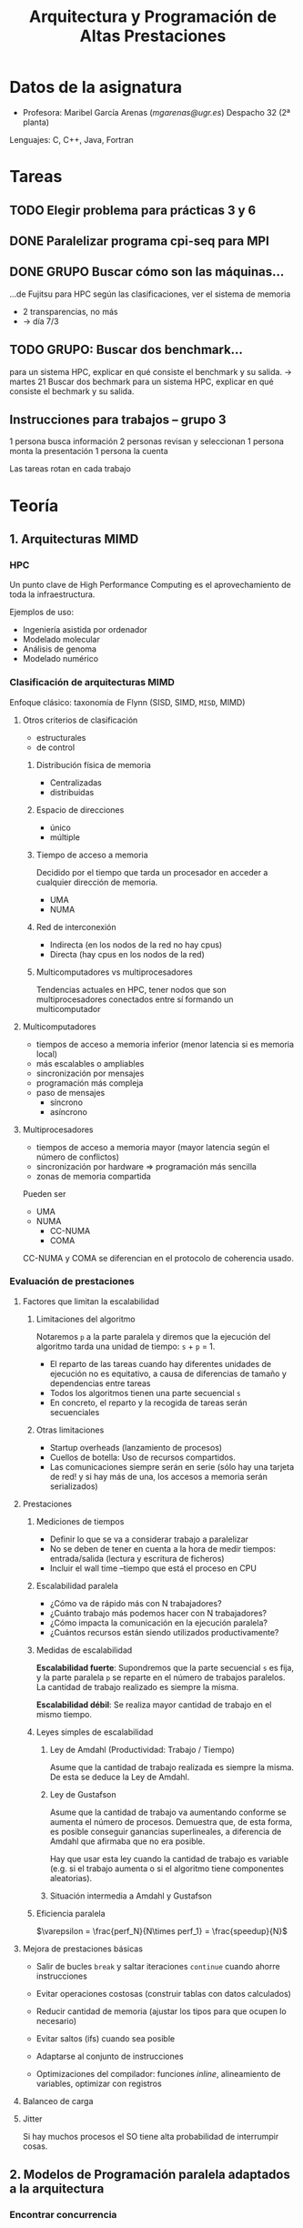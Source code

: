 #+TITLE: Arquitectura y Programación de Altas Prestaciones

* Datos de la asignatura
- Profesora: Maribel García Arenas ([[mgarenas@ugr.es]])
  Despacho 32 (2ª planta)

Lenguajes: C, C++, Java, Fortran

* Tareas

** TODO Elegir problema para prácticas 3 y 6

** DONE Paralelizar programa cpi-seq para MPI

** DONE GRUPO Buscar cómo son las máquinas...
...de Fujitsu para HPC según las clasificaciones, ver el sistema de memoria

- 2 transparencias, no más
- -> día 7/3

** TODO GRUPO: Buscar dos benchmark...
para un sistema HPC, explicar en qué consiste el benchmark y su salida.
-> martes 21
Buscar dos bechmark para un sistema HPC, explicar
en qué consiste el bechmark y su salida.

** Instrucciones para trabajos -- grupo 3

1 persona busca información
2 personas revisan y seleccionan
1 persona monta la presentación
1 persona la cuenta

Las tareas rotan en cada trabajo

* Teoría
** 1. Arquitecturas MIMD

*** HPC

Un punto clave de High Performance Computing es el aprovechamiento de toda la infraestructura.

Ejemplos de uso:
- Ingeniería asistida por ordenador
- Modelado molecular
- Análisis de genoma
- Modelado numérico

*** Clasificación de arquitecturas MIMD

Enfoque clásico: taxonomía de Flynn (SISD, SIMD, ~MISD~, MIMD)

**** Otros criterios de clasificación
- estructurales
- de control

***** Distribución física de memoria
- Centralizadas
- distribuidas
***** Espacio de direcciones
- único
- múltiple
***** Tiempo de acceso a memoria
Decidido por el tiempo que tarda un procesador en acceder a cualquier dirección de memoria.
- UMA
- NUMA
***** Red de interconexión
- Indirecta (en los nodos de la red no hay cpus)
- Directa (hay cpus en los nodos de la red)
***** Multicomputadores vs multiprocesadores
Tendencias actuales en HPC, tener nodos que son multiprocesadores conectados entre sí formando un multicomputador

**** Multicomputadores
- tiempos de acceso a memoria inferior (menor latencia si es memoria local)
- más escalables o ampliables
- sincronización por mensajes
- programación más compleja
- paso de mensajes
  - síncrono
  - asíncrono

**** Multiprocesadores
- tiempos de acceso a memoria mayor (mayor latencia según el número de conflictos)
- sincronización por hardware => programación más sencilla
- zonas de memoria compartida

Pueden ser
- UMA
- NUMA
  - CC-NUMA
  - COMA

CC-NUMA y COMA se diferencian en el protocolo de coherencia usado.

*** Evaluación de prestaciones

**** Factores que limitan la escalabilidad

***** Limitaciones del algoritmo

Notaremos =p= a la parte paralela y diremos que la ejecución del algoritmo tarda una unidad de tiempo: =s= + =p= = 1.

- El reparto de las tareas cuando hay diferentes unidades de ejecución no es equitativo, a causa de diferencias de tamaño y dependencias entre tareas
- Todos los algoritmos tienen una parte secuencial =s=
- En concreto, el reparto y la recogida de tareas serán secuenciales

***** Otras limitaciones
- Startup overheads (lanzamiento de procesos)
- Cuellos de botella: Uso de recursos compartidos.
- Las comunicaciones siempre serán en serie (sólo hay una tarjeta de red! y si hay más de una, los accesos a memoria serán serializados)

**** Prestaciones

***** Mediciones de tiempos

- Definir lo que se va a considerar trabajo a paralelizar
- No se deben de tener en cuenta a la hora de medir tiempos: entrada/salida (lectura y escritura de ficheros)
- Incluir el wall time --tiempo que está el proceso en CPU

***** Escalabilidad paralela

- ¿Cómo va de rápido más con N trabajadores?
- ¿Cuánto trabajo más podemos hacer con N trabajadores?
- ¿Cómo impacta la comunicación en la ejecución paralela?
- ¿Cuántos recursos están siendo utilizados productivamente?

***** Medidas de escalabilidad

*Escalabilidad fuerte*: Supondremos que la parte secuencial =s= es fija, y la parte paralela =p= se reparte en el número de trabajos paralelos. La cantidad de trabajo realizado es siempre la misma.

*Escalabilidad débil*: Se realiza mayor cantidad de trabajo en el mismo tiempo.

***** Leyes simples de escalabilidad

****** Ley de Amdahl (Productividad: Trabajo / Tiempo)

Asume que la cantidad de trabajo realizada es siempre la misma. De esta se deduce la Ley de Amdahl.

****** Ley de Gustafson

Asume que la cantidad de trabajo va aumentando conforme se aumenta el número de procesos. Demuestra que, de esta forma, es posible conseguir ganancias superlineales, a diferencia de Amdahl que afirmaba que no era posible.

Hay que usar esta ley cuando la cantidad de trabajo es variable (e.g. si el trabajo aumenta o si el algoritmo tiene componentes aleatorias).

****** Situación intermedia a Amdahl y Gustafson

***** Eficiencia paralela

$\varepsilon = \frac{perf_N}{N\times perf_1} = \frac{speedup}{N}$

**** Mejora de prestaciones básicas

- Salir de bucles =break= y saltar iteraciones =continue= cuando ahorre instrucciones

- Evitar operaciones costosas (construir tablas con datos calculados)

- Reducir cantidad de memoria (ajustar los tipos para que ocupen lo necesario)

- Evitar saltos (ifs) cuando sea posible

- Adaptarse al conjunto de instrucciones

- Optimizaciones del compilador: funciones /inline/, alineamiento de variables, optimizar con registros

**** Balanceo de carga

**** Jitter

Si hay muchos procesos el SO tiene alta probabilidad de interrumpir cosas.

** 2. Modelos de Programación paralela adaptados a la arquitectura

*** Encontrar concurrencia

**** Descomposición de tareas

Los algoritmos deben tener
- Flexibilidad: adaptarse a las modificaciones del problema
- Eficiencia: "si ejecutamos en n procesos, debe haber n tareas"
- Simplicidad

Hay compiladores que tratan de extraer paralelismo de las tareas. Funcionan mal generalmente.

Normalmente se empieza a repartir unidades de ejecución muy pequeñas.

Las tareas deben permitir ser de tamaño variable, compensar el esfuerzo de crear hebras/procesos para ellas, y fácilmente depurables.

**** Descomposición de datos

Los datos deben ser descomponibles. Para ello es necesario conocimiento sobre el problema. La descomposición es necesaria si estos datos representan la parte de computación intensiva del algoritmo.

En memoria compartida ~> descomposición de datos = descomposición de tareas

**** Ejemplo: difusión del calor en un sólido

Un cuerpo sólido se puede representar en una estructura tridimensional (tensor). 

- Descomposición de datos: partir la matriz por la mitad y dejar que cada proceso calcule la temperatura en el instante siguiente en toda esa matriz.

- Descomposición de tareas: se reparte el cálculo de la temperatura siguiente en cada punto a lo largo de los procesos (un proceso no se encarga siempre del mismo punto necesariamente).

**** Ejemplo: Imágenes médicas PET (positron emission tomography)

Para mejorar la imagen obtenida en bruto, se modela el cuerpo humano y se simulan muchas otras trayectorias de partículas.

- Descomposición de tareas: la simulación de cada trayectoria va a un proceso (cada una necesita los datos del cuerpo completo)

- Descomposición de datos: partir el cuerpo en varios trozos y que cada proceso simule trayectorias sobre esos trozos (comunicaciones cuando una trayectoria pase de un trozo a otro)

**** Ejemplo: Multiplicación de matrices

Puede que convenga trasponer la segunda matriz para acceder "por filas", verificando así el principio de localidad espacial.

**** Análisis de dependencias

***** 1. Agrupar (para que las dependencias sean menores)

Crucial conocimiento sobre el problema en este paso.

***** 2. Ordenar (para cumplir restrucciones en el procesamiento)

Dependencias:
- Temporales
- Simultaneidad
- Independencia

Generar grafo de tareas.

***** 3. Patrones de compartición (¿cómo pasar los datos entre los grupos de tareas?)

Tener claro qué tareas tienen acceso y con qué permisos =>
Identificar estructuras de datos a compartir y si son read-only, locales (e.g. suma acumulativa) o rw.

Estructuras /read-write/:

- operaciones acumulativas (e.g. reducciones)
- multiple read, single write: cada tarea escribe su propio dato de vez en cuando

**** Evaluación

** 3. Redes de Interconexión

* Prácticas

** Notas

*** Ejecución de programas / toma de medidas
- Los ordenadores con id~140xxx y 142xxx no comparten subred, luego no usarlos para tomar tiempos
- Al ejecutar programas sobre una sola máquina usar la versión paralela en secuencial (no un programa distinto que realice la misma tarea y tenga menos instrucciones...) ~> afecta al cálculo de la ganancia de velocidad.
- No vamos a evaluar las "otras posibles medidas"
- Ejecutar en atcgrid con =/usr/lib64/openmpi/bin/mpiexec=
- Medir tiempos con =MPI_Wtime()= en MPI o =omp_get_wtime= en OpenMP o =clock_gettime(CLOCK_REALTIME, &cgt1)= de C
*** CUDA
- CUDA está pensado únicamente para floats, no enteros
